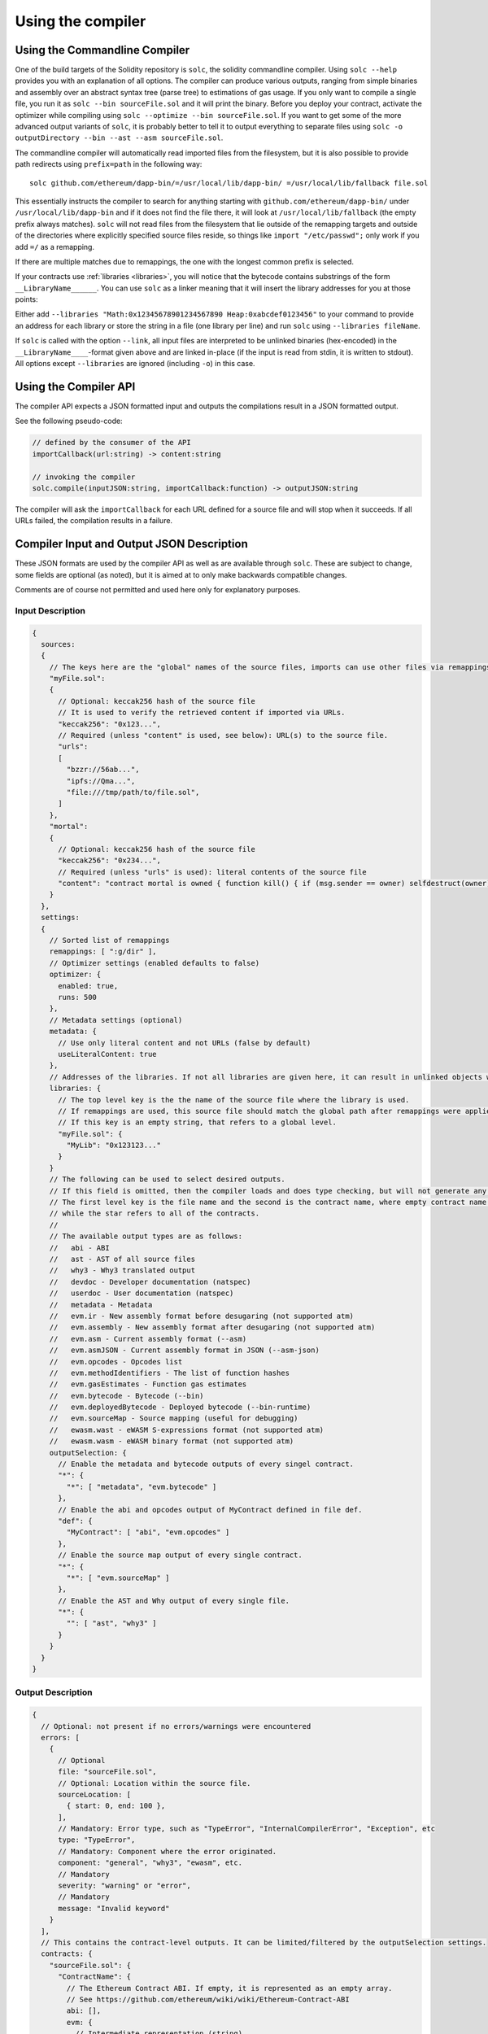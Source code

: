 ******************
Using the compiler
******************

.. index:: ! commandline compiler, compiler;commandline, ! solc, ! linker

.. _commandline-compiler:

Using the Commandline Compiler
******************************

One of the build targets of the Solidity repository is ``solc``, the solidity commandline compiler.
Using ``solc --help`` provides you with an explanation of all options. The compiler can produce various outputs, ranging from simple binaries and assembly over an abstract syntax tree (parse tree) to estimations of gas usage.
If you only want to compile a single file, you run it as ``solc --bin sourceFile.sol`` and it will print the binary. Before you deploy your contract, activate the optimizer while compiling using ``solc --optimize --bin sourceFile.sol``. If you want to get some of the more advanced output variants of ``solc``, it is probably better to tell it to output everything to separate files using ``solc -o outputDirectory --bin --ast --asm sourceFile.sol``.

The commandline compiler will automatically read imported files from the filesystem, but
it is also possible to provide path redirects using ``prefix=path`` in the following way:

::

    solc github.com/ethereum/dapp-bin/=/usr/local/lib/dapp-bin/ =/usr/local/lib/fallback file.sol

This essentially instructs the compiler to search for anything starting with
``github.com/ethereum/dapp-bin/`` under ``/usr/local/lib/dapp-bin`` and if it does not
find the file there, it will look at ``/usr/local/lib/fallback`` (the empty prefix
always matches). ``solc`` will not read files from the filesystem that lie outside of
the remapping targets and outside of the directories where explicitly specified source
files reside, so things like ``import "/etc/passwd";`` only work if you add ``=/`` as a remapping.

If there are multiple matches due to remappings, the one with the longest common prefix is selected.

If your contracts use :ref:`libraries <libraries>`, you will notice that the bytecode contains substrings of the form ``__LibraryName______``. You can use ``solc`` as a linker meaning that it will insert the library addresses for you at those points:

Either add ``--libraries "Math:0x12345678901234567890 Heap:0xabcdef0123456"`` to your command to provide an address for each library or store the string in a file (one library per line) and run ``solc`` using ``--libraries fileName``.

If ``solc`` is called with the option ``--link``, all input files are interpreted to be unlinked binaries (hex-encoded) in the ``__LibraryName____``-format given above and are linked in-place (if the input is read from stdin, it is written to stdout). All options except ``--libraries`` are ignored (including ``-o``) in this case.

.. _compiler-api:

Using the Compiler API
**********************

The compiler API expects a JSON formatted input and outputs the compilations result in a JSON formatted output.

See the following pseudo-code:

.. code-block:: none

  // defined by the consumer of the API
  importCallback(url:string) -> content:string

  // invoking the compiler
  solc.compile(inputJSON:string, importCallback:function) -> outputJSON:string

The compiler will ask the ``importCallback`` for each URL defined for a source file and will stop when it succeeds.
If all URLs failed, the compilation results in a failure.

Compiler Input and Output JSON Description
******************************************

These JSON formats are used by the compiler API as well as are available through ``solc``. These are subject to change,
some fields are optional (as noted), but it is aimed at to only make backwards compatible changes.

Comments are of course not permitted and used here only for explanatory purposes.

Input Description
-----------------

.. code-block:: none

    {
      sources:
      {
        // The keys here are the "global" names of the source files, imports can use other files via remappings (see below)
        "myFile.sol":
        {
          // Optional: keccak256 hash of the source file
          // It is used to verify the retrieved content if imported via URLs.
          "keccak256": "0x123...",
          // Required (unless "content" is used, see below): URL(s) to the source file.
          "urls":
          [
            "bzzr://56ab...",
            "ipfs://Qma...",
            "file:///tmp/path/to/file.sol",
          ]
        },
        "mortal":
        {
          // Optional: keccak256 hash of the source file
          "keccak256": "0x234...",
          // Required (unless "urls" is used): literal contents of the source file
          "content": "contract mortal is owned { function kill() { if (msg.sender == owner) selfdestruct(owner); } }"
        }
      },
      settings:
      {
        // Sorted list of remappings
        remappings: [ ":g/dir" ],
        // Optimizer settings (enabled defaults to false)
        optimizer: {
          enabled: true,
          runs: 500
        },
        // Metadata settings (optional)
        metadata: {
          // Use only literal content and not URLs (false by default)
          useLiteralContent: true
        },
        // Addresses of the libraries. If not all libraries are given here, it can result in unlinked objects whose output data is different.
        libraries: {
          // The top level key is the the name of the source file where the library is used.
          // If remappings are used, this source file should match the global path after remappings were applied.
          // If this key is an empty string, that refers to a global level.
          "myFile.sol": {
            "MyLib": "0x123123..."
          }
        }
        // The following can be used to select desired outputs.
        // If this field is omitted, then the compiler loads and does type checking, but will not generate any outputs apart from errors.
        // The first level key is the file name and the second is the contract name, where empty contract name refers to the file itself,
        // while the star refers to all of the contracts.
        //
        // The available output types are as follows:
        //   abi - ABI
        //   ast - AST of all source files
        //   why3 - Why3 translated output
        //   devdoc - Developer documentation (natspec)
        //   userdoc - User documentation (natspec)
        //   metadata - Metadata
        //   evm.ir - New assembly format before desugaring (not supported atm)
        //   evm.assembly - New assembly format after desugaring (not supported atm)
        //   evm.asm - Current assembly format (--asm)
        //   evm.asmJSON - Current assembly format in JSON (--asm-json)
        //   evm.opcodes - Opcodes list
        //   evm.methodIdentifiers - The list of function hashes
        //   evm.gasEstimates - Function gas estimates
        //   evm.bytecode - Bytecode (--bin)
        //   evm.deployedBytecode - Deployed bytecode (--bin-runtime)
        //   evm.sourceMap - Source mapping (useful for debugging)
        //   ewasm.wast - eWASM S-expressions format (not supported atm)
        //   ewasm.wasm - eWASM binary format (not supported atm)
        outputSelection: {
          // Enable the metadata and bytecode outputs of every singel contract.
          "*": {
            "*": [ "metadata", "evm.bytecode" ]
          },
          // Enable the abi and opcodes output of MyContract defined in file def.
          "def": {
            "MyContract": [ "abi", "evm.opcodes" ]
          },
          // Enable the source map output of every single contract.
          "*": {
            "*": [ "evm.sourceMap" ]
          },
          // Enable the AST and Why output of every single file.
          "*": {
            "": [ "ast", "why3" ]
          }
        }
      }
    }


Output Description
------------------

.. code-block:: none

    {
      // Optional: not present if no errors/warnings were encountered
      errors: [
        {
          // Optional
          file: "sourceFile.sol",
          // Optional: Location within the source file.
          sourceLocation: [
            { start: 0, end: 100 },
          ],
          // Mandatory: Error type, such as "TypeError", "InternalCompilerError", "Exception", etc
          type: "TypeError",
          // Mandatory: Component where the error originated.
          component: "general", "why3", "ewasm", etc.
          // Mandatory
          severity: "warning" or "error",
          // Mandatory
          message: "Invalid keyword"
        }
      ],
      // This contains the contract-level outputs. It can be limited/filtered by the outputSelection settings.
      contracts: {
        "sourceFile.sol": {
          "ContractName": {
            // The Ethereum Contract ABI. If empty, it is represented as an empty array.
            // See https://github.com/ethereum/wiki/wiki/Ethereum-Contract-ABI
            abi: [],
            evm: {
              // Intermediate representation (string)
              ir: "",
              // Assembly (string)
              assembly: "",
              // Old-style assembly (string)
              asm: "",
              // Old-style assembly (JSON object)
              asmJSON: [],
              bytecode: {
                // The bytecode as a hex string.
                object: "00fe",
                // The source mapping as a string. See the source mapping definition.
                sourceMap: "",
                // If given, this is an unlinked object (cannot be filtered out explicitly, might be
                // filtered if both bytecode, runtimeBytecode, opcodes and others are filtered out)
                linkReferences: {
                  "libraryFile.sol": {
                    // Byte offsets into the bytecode. Linking replaces the 20 bytes located there.
                    "Library1": [
                      { start: 0, end: 20 },
                      { start: 200, end: 220 }
                    ]
                  }
                }
              }
              // The same layout as above.
              deployedBytecode: { },
              // Opcodes list (string)
              opcodes: "",
              // The list of function hashes
              methodIdentifiers: {
                "5c19a95c": "delegate(address)",
              },
              // Function gas estimates
              gasEstimates: {
                creation: {
                  dataCost: 420000,
                  // -1 means infinite (aka. unknown)
                  executionCost: -1
                external: {
                  "delegate(address)": 25000
                },
                internal: {
                  "heavyLifting()": -1
                }
              }
            },
            // See the Metadata Output documentation
            metadata: {},
            ewasm: {
              // S-expressions format
              wast: "",
              // Binary format (hex string)
              wasm: ""
            },
            // User documentation (natspec)
            userdoc: {},
            // Developer documentation (natspec)
            devdoc: {}
          }
        }
      },
      formal: {
        "why3": "..."
      },
      sourceList: ["source1.sol", "source2.sol"], // this is important for source references both in the ast as well as in the srcmap in the contract
      sources: {
        "source1.sol": {
          "AST": { ... }
        }
      }
    }
